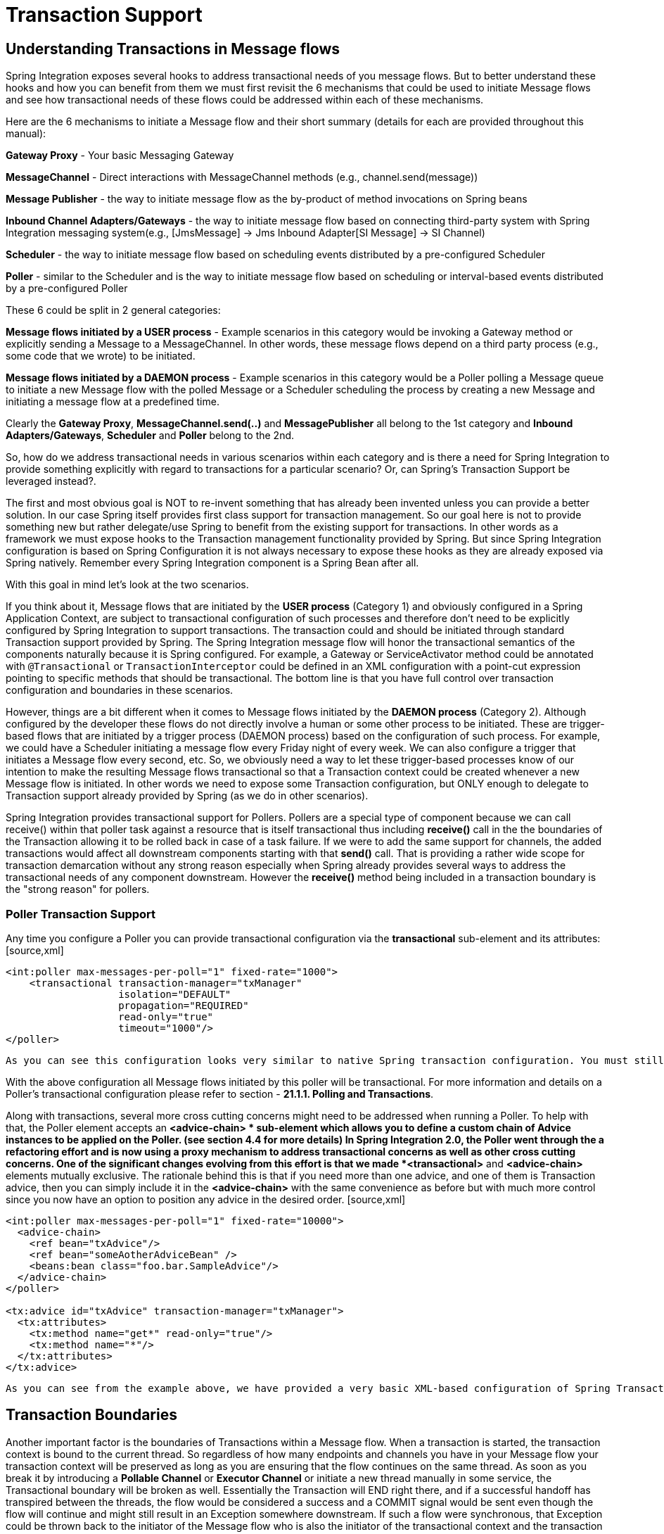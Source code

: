 [[transactions]]
= Transaction Support

[[transaction-support]]
== Understanding Transactions in Message flows

Spring Integration exposes several hooks to address transactional needs of you message flows. But to better understand these hooks and how you can benefit from them we must first revisit the 6 mechanisms that could be used to initiate Message flows and see how transactional needs of these flows could be addressed within each of these mechanisms.

Here are the 6 mechanisms to initiate a Message flow and their short summary (details for each are provided throughout this manual): 
          
*Gateway Proxy* - Your basic Messaging Gateway

          
*MessageChannel* - Direct interactions with MessageChannel methods (e.g., channel.send(message))

          
*Message Publisher* - the way to initiate message flow as the by-product of method invocations on Spring beans

          
*Inbound Channel Adapters/Gateways* - the way to initiate message flow based on connecting third-party system with Spring Integration messaging system(e.g., [JmsMessage] -> Jms Inbound Adapter[SI Message] -> SI Channel)

          
*Scheduler* - the way to initiate message flow based on scheduling events distributed by a pre-configured Scheduler

          
*Poller* - similar to the Scheduler and is the way to initiate message flow based on scheduling or interval-based events distributed by a pre-configured Poller

These 6 could be split in 2 general categories: 
          
*Message flows initiated by a USER process* - Example scenarios in this category would be invoking a Gateway method or explicitly sending a Message to a MessageChannel. In other words, these message flows depend on a third party process (e.g., some code that we wrote) to be initiated.

          
*Message flows initiated by a DAEMON process* - Example scenarios in this category would be a Poller polling a Message queue to initiate a new Message flow with the polled Message or a Scheduler scheduling the process by creating a new Message and initiating a message flow at a predefined time.

Clearly the *Gateway Proxy*, *MessageChannel.send(..)* and *MessagePublisher* all belong to the 1st category and *Inbound Adapters/Gateways*, *Scheduler* and *Poller* belong to the 2nd.

So, how do we address transactional needs in various scenarios within each category and is there a need for Spring Integration to provide something explicitly with regard to transactions for a particular scenario? Or, can Spring's Transaction Support be leveraged instead?.

The first and most obvious goal is NOT to re-invent something that has already been invented unless you can provide a better solution. In our case Spring itself provides first class support for transaction management. So our goal here is not to provide something new but rather delegate/use Spring to benefit from the existing support for transactions. In other words as a framework we must expose hooks to the Transaction management functionality provided by Spring. But since Spring Integration configuration is based on Spring Configuration it is not always necessary to expose these hooks as they are already exposed via Spring natively. Remember every Spring Integration component is a Spring Bean after all.

With this goal in mind let's look at the two scenarios. 

If you think about it, Message flows that are initiated by the *USER process* (Category 1) and obviously configured in a Spring Application Context, are subject to transactional configuration of such processes and therefore don't need to be explicitly configured by Spring Integration to support transactions. The transaction could and should be initiated through standard Transaction support provided by Spring. The Spring Integration message flow will honor the transactional semantics of the components naturally because it is Spring configured. For example, a Gateway or ServiceActivator method could be annotated with `@Transactional` or `TransactionInterceptor` could be defined in an XML configuration with a point-cut expression pointing to specific methods that should be transactional. The bottom line is that you have full control over transaction configuration and boundaries in these scenarios.

However, things are a bit different when it comes to Message flows initiated by the *DAEMON process* (Category 2). Although configured by the developer these flows do not directly involve a human or some other process to be initiated. These are trigger-based flows that are initiated by a trigger process (DAEMON process) based on the configuration of such process. For example, we could have a Scheduler initiating a message flow every Friday night of every week. We can also configure a trigger that initiates a Message flow every second, etc. So, we obviously need a way to let these trigger-based processes know of our intention to make the resulting Message flows transactional so that a Transaction context could be created whenever a new Message flow is initiated. In other words we need to expose some Transaction configuration, but ONLY enough to delegate to Transaction support already provided by Spring (as we do in other scenarios).

Spring Integration provides transactional support for Pollers. Pollers are a special type of component because we can call receive() within that poller task against a resource that is itself transactional thus including *receive()* call in the the boundaries of the Transaction allowing it to be rolled back in case of a task failure. If we were to add the same support for channels, the added transactions would affect all downstream components starting with that *send()* call. That is providing a rather wide scope for transaction demarcation without any strong reason especially when Spring already provides several ways to address the transactional needs of any component downstream. However the *receive()* method being included in a transaction boundary is the "strong reason" for pollers.

[[transaction-poller]]
=== Poller Transaction Support

Any time you configure a Poller you can provide transactional configuration via the *transactional* sub-element and its attributes: [source,xml]
----
<int:poller max-messages-per-poll="1" fixed-rate="1000">
    <transactional transaction-manager="txManager" 
                   isolation="DEFAULT"
                   propagation="REQUIRED" 
                   read-only="true" 
                   timeout="1000"/>
</poller>
----

 As you can see this configuration looks very similar to native Spring transaction configuration. You must still provide a reference to a Transaction manager and specify transaction attributes or rely on defaults (e.g., if the 'transaction-manager' attribute is not specified, it will default to the bean with the name 'transactionManager'). Internally the process would be wrapped in Spring's native Transaction where `TransactionInterceptor` is responsible for handling transactions. For more information on how to configure a Transaction Manager, the types of Transaction Managers (e.g., JTA, Datasource etc.) and other details related to transaction configuration please refer to Spring's Reference manual (Chapter 10 - Transaction Management).

With the above configuration all Message flows initiated by this poller will be transactional. For more information and details on a Poller's transactional configuration please refer to section - *21.1.1. Polling and Transactions*.

Along with transactions, several more cross cutting concerns might need to be addressed when running a Poller. To help with that, the Poller element accepts an *<advice-chain> * sub-element which allows you to define a custom chain of Advice instances to be applied on the Poller. (see section 4.4 for more details) In Spring Integration 2.0, the Poller went through the a refactoring effort and is now using a proxy mechanism to address transactional concerns as well as other cross cutting concerns. One of the significant changes evolving from this effort is that we made *<transactional>* and *<advice-chain>* elements mutually exclusive. The rationale behind this is that if you need more than one advice, and one of them is Transaction advice, then you can simply include it in the *<advice-chain>* with the same convenience as before but with much more control since you now have an option to position any advice in the desired order. [source,xml]
----
<int:poller max-messages-per-poll="1" fixed-rate="10000">
  <advice-chain>
    <ref bean="txAdvice"/>
    <ref bean="someAotherAdviceBean" />
    <beans:bean class="foo.bar.SampleAdvice"/>
  </advice-chain>
</poller>

<tx:advice id="txAdvice" transaction-manager="txManager">
  <tx:attributes>
    <tx:method name="get*" read-only="true"/>
    <tx:method name="*"/>
  </tx:attributes>
</tx:advice>

----

 As you can see from the example above, we have provided a very basic XML-based configuration of Spring Transaction advice  - "txAdvice" and included it within the *<advice-chain>* defined by the Poller. If you only need to address transactional concerns of the Poller, then you can still use the *<transactional>* element as a convinience.

[[transaction-boundaries]]
== Transaction Boundaries

Another important factor is the boundaries of Transactions within a Message flow. When a transaction is started, the transaction context is bound to the current thread. So regardless of how many endpoints and channels you have in your Message flow your transaction context will be preserved as long as you are ensuring that the flow continues on the same thread. As soon as you break it by introducing a *Pollable Channel* or *Executor Channel* or initiate a new thread manually in some service, the Transactional boundary will be broken as well. Essentially the Transaction will END right there, and if a successful handoff has transpired between the threads, the flow would be considered a success and a COMMIT signal would be sent even though the flow will continue and might still result in an Exception somewhere downstream. If such a flow were synchronous, that Exception could be thrown back to the initiator of the Message flow who is also the initiator of the transactional context and the transaction would result in a ROLLBACK. The middle ground is to use transactional channels at any point where a thread boundary is being broken. For example, you can use a Queue-backed Channel that delegates to a transactional MessageStore strategy, or you could use a JMS-backed channel.

[[transaction-synchronization]]
== Transaction Synchronization

In some environments, it is advantageous to synchronize operations with a transaction that encompasses the entire flow. For example, consider a <file:inbound-channel-adapter/> at the start of a flow, that performs a number of database updates. If the transaction commits, we might want to move the file to a *success* directory, while we might want to move it to a *failures* directory if the transaction rolls back.

Spring Integration 2.2 introduces the capability of synchronizing these operations with a transaction. In addition, you can configure a `PseudoTransactionManager` if you don't have a 'real' transaction, but still want to perform different actions on success, or failure. For more information, see <<pseudo-transactions>>.

Key strategy interfaces for this feature are [source,java]
----
public interface TransactionSynchronizationFactory {

    TransactionSynchronization create(Object key);
}

public interface TransactionSynchronizationProcessor {

    void processBeforeCommit(IntegrationResourceHolder holder);

    void processAfterCommit(IntegrationResourceHolder holder);

    void processAfterRollback(IntegrationResourceHolder holder);

}
----

 The factory is responsible for creating a http://docs.spring.io/spring-framework/docs/current/javadoc-api/org/springframework/transaction/support/TransactionSynchronization.html[TransactionSynchronization] object. You can implement your own, or use the one provided by the framework: `DefaultTransactionSynchronizationFactory`. This implementation returns a `TransactionSynchronization` that delegates to a default implementation of `TransactionSynchronizationProcessor`, the `ExpressionEvaluatingTransactionSynchronizationProcessor`. This processor supports three SpEL expressions, *beforeCommitExpression*, *afterCommitExpression*, and *afterRollbackExpression*.

These actions should be self-explanatory to those familiar with transactions. In each case, the *#root* variable is the original `Message`; in some cases, other SpEL variables are made available, depending on the `MessageSource` being polled by the poller. For example, the `MongoDbMessageSource` provides the *#mongoTemplate* variable which references the message source's `MongoTemplate`; the `RedisStoreMessageSource` provides the *#store* variable which references the `RedisStore` created by the poll.

To enable the feature for a particular poller, you provide a reference to the `TransactionSynchronizationFactory` on the poller's <transactional/> element using the *synchronization-factory* attribute.

To simplify configuration of these components, namespace support for the default factory has been provided. Configuration is best described using an example:

[source,xml]
----
<int-file:inbound-channel-adapter id="inputDirPoller"
    channel="someChannel"
    directory="/foo/bar"
    filter="filter"
    comparator="testComparator">
    <int:poller fixed-rate="5000">
        <int:transactional transaction-manager="transactionManager" synchronization-factory="syncFactory" />
    </int:poller>
</int-file:inbound-channel-adapter>

<int:transaction-synchronization-factory id="syncFactory">
    <int:after-commit expression="payload.renameTo('/success/' + payload.name)" channel="committedChannel" />
    <int:after-rollback expression="payload.renameTo('/failed/' + payload.name)" channel="rolledBackChannel" />
</int:transaction-synchronization-factory>
----

The result of the SpEL evaluation is sent as the payload to either the *committedChannel* or *rolledBackChannel* (in this case, this would be `Boolean.TRUE` or `Boolean.FALSE` - the result of the `java.io.File.renameTo()` method call).

If you wish to send the entire payload for further Spring Integration processing, simply use the expression 'payload'.

IMPORTANT: It is important to understand that this is simply synchronizing the actions with a transaction, it does not make a resource that is not inherently transactional actually transactional. Instead, the transaction (be it JDBC or otherwise) is started before the poll, and committed/rolled back when the flow completes, followed by the synchronized action.

 It is also important to understand that if you provide a custom `TransactionSynchronizationFactory`, it is responsible for creating a resource synchronization that will cause the bound resource to be unbound automatically, when the transaction completes. The default `TransactionSynchronizationFactory` does this by returning a subclass of `ResourceHolderSynchronization`, with the default *shouldUnbindAtCompletion()* returning `true`.

In addition to the *after-commit* and *after-rollback* expressions, *before-commit* is also supported. In that case, if the evaluation (or downstream processing) throws an exception, the transaction will be rolled back instead of being committed.

[[pseudo-transactions]]
== Pseudo Transactions

Referring to the above section, you may be thinking it would be useful to take these 'success' or 'failure' actions when a flow completes, even if there is no 'real' transactional resources (such as JDBC) downstream of the poller. For example, consider a <file:inbound-channel-adapter/> followed by an <ftp:outbout-channel-adapter/>. Neither of these components is transactional but we might want to move the input file to different directories, based on the success or failure of the ftp transfer.

To provide this functionality, the framework provides a `PseudoTransactionManager`, enabling the above configuration even when there is no real transactional resource involved. If the flow completes normally, the *beforeCommit* and *afterCommit* synchronizations will be called, on failure the *afterRollback* will be called. Of course, because it is not a real transaction there will be no actual commit or rollback. The pseudo transaction is simply a vehicle used to enable the synchronization features.

To use a `PseudoTransactionManager`, simply define it as a <bean/>, in the same way you would configure a real transaction manager:

[source,xml]
----
<bean id="transactionManager" class="o.s.i.transaction.PseudoTransactionManager" />
----

